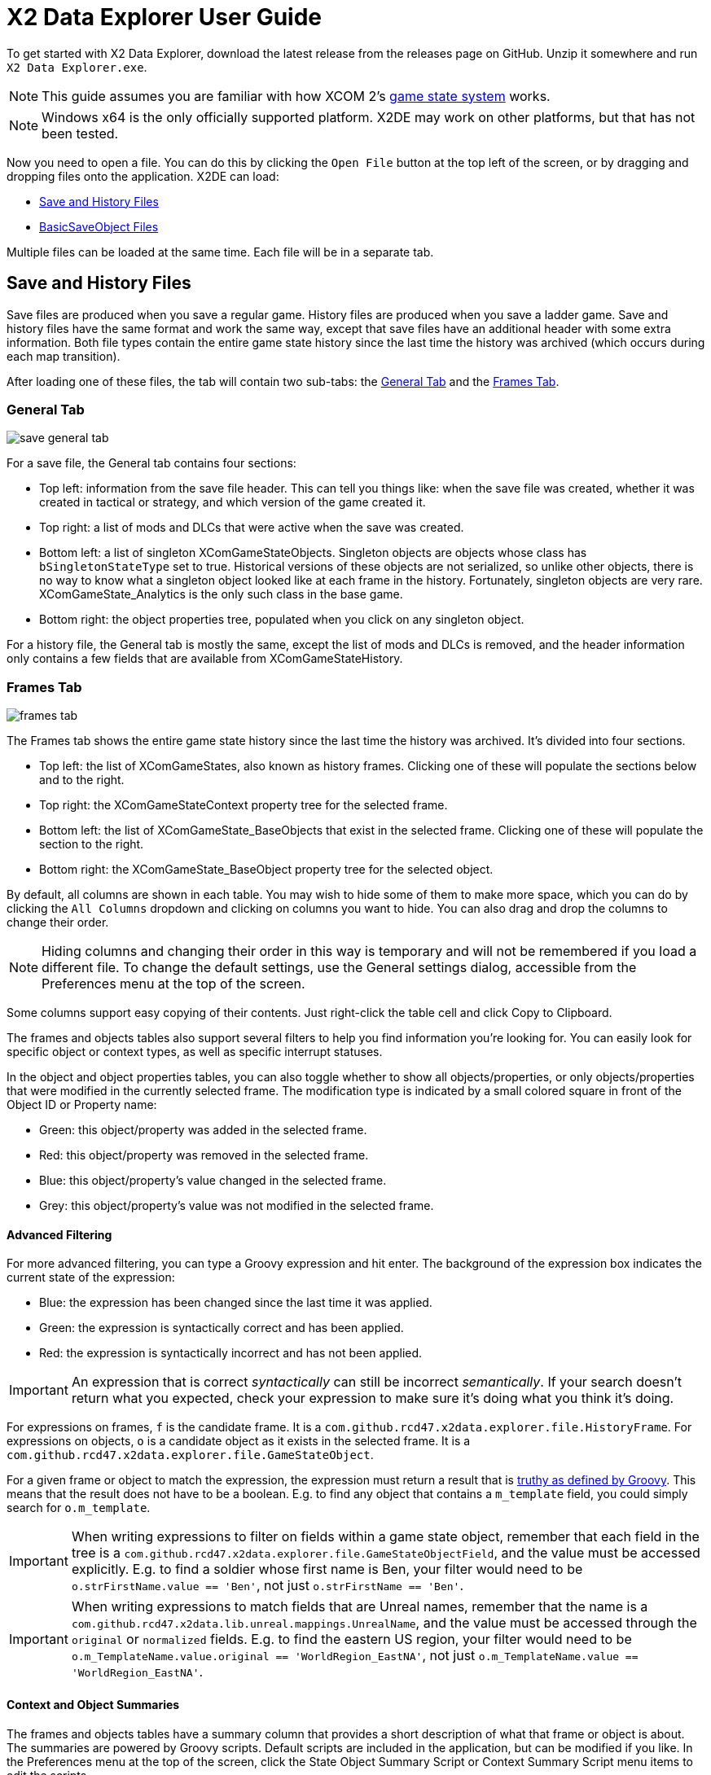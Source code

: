 = X2 Data Explorer User Guide

To get started with X2 Data Explorer, download the latest release from the releases page on GitHub. Unzip it somewhere and run `X2 Data Explorer.exe`.

NOTE: This guide assumes you are familiar with how XCOM 2's https://www.reddit.com/r/xcom2mods/wiki/index/game_states/[game state system] works.

NOTE: Windows x64 is the only officially supported platform. X2DE may work on other platforms, but that has not been tested.

Now you need to open a file. You can do this by clicking the `Open File` button at the top left of the screen, or by dragging and dropping files onto the application. X2DE can load:

* <<hist-files>>
* <<bso-files>>

Multiple files can be loaded at the same time. Each file will be in a separate tab.

[#hist-files]
== Save and History Files

Save files are produced when you save a regular game. History files are produced when you save a ladder game. Save and history files have the same format and work the same way, except that save files have an additional header with some extra information. Both file types contain the entire game state history since the last time the history was archived (which occurs during each map transition).

After loading one of these files, the tab will contain two sub-tabs: the <<general-tab>> and the <<frames-tab>>.

[#general-tab]
=== General Tab

image::save-general-tab.PNG[]

For a save file, the General tab contains four sections:

* Top left: information from the save file header. This can tell you things like: when the save file was created, whether it was created in tactical or strategy, and which version of the game created it.
* Top right: a list of mods and DLCs that were active when the save was created.
* Bottom left: a list of singleton XComGameStateObjects. Singleton objects are objects whose class has `bSingletonStateType` set to true. Historical versions of these objects are not serialized, so unlike other objects, there is no way to know what a singleton object looked like at each frame in the history. Fortunately, singleton objects are very rare. XComGameState_Analytics is the only such class in the base game.
* Bottom right: the object properties tree, populated when you click on any singleton object.

For a history file, the General tab is mostly the same, except the list of mods and DLCs is removed, and the header information only contains a few fields that are available from XComGameStateHistory.

[#frames-tab]
=== Frames Tab

image::frames-tab.PNG[]

The Frames tab shows the entire game state history since the last time the history was archived. It's divided into four sections.

* Top left: the list of XComGameStates, also known as history frames. Clicking one of these will populate the sections below and to the right.
* Top right: the XComGameStateContext property tree for the selected frame.
* Bottom left: the list of XComGameState_BaseObjects that exist in the selected frame. Clicking one of these will populate the section to the right.
* Bottom right: the XComGameState_BaseObject property tree for the selected object.

By default, all columns are shown in each table. You may wish to hide some of them to make more space, which you can do by clicking the `All Columns` dropdown and clicking on columns you want to hide. You can also drag and drop the columns to change their order.

NOTE: Hiding columns and changing their order in this way is temporary and will not be remembered if you load a different file. To change the default settings, use the General settings dialog, accessible from the Preferences menu at the top of the screen.

Some columns support easy copying of their contents. Just right-click the table cell and click Copy to Clipboard.

The frames and objects tables also support several filters to help you find information you're looking for. You can easily look for specific object or context types, as well as specific interrupt statuses.

In the object and object properties tables, you can also toggle whether to show all objects/properties, or only objects/properties that were modified in the currently selected frame. The modification type is indicated by a small colored square in front of the Object ID or Property name:

* Green: this object/property was added in the selected frame.
* Red: this object/property was removed in the selected frame.
* Blue: this object/property's value changed in the selected frame.
* Grey: this object/property's value was not modified in the selected frame.

==== Advanced Filtering

For more advanced filtering, you can type a Groovy expression and hit enter. The background of the expression box indicates the current state of the expression:

* Blue: the expression has been changed since the last time it was applied.
* Green: the expression is syntactically correct and has been applied.
* Red: the expression is syntactically incorrect and has not been applied.

IMPORTANT: An expression that is correct _syntactically_ can still be incorrect _semantically_. If your search doesn't return what you expected, check your expression to make sure it's doing what you think it's doing.

For expressions on frames, `f` is the candidate frame. It is a `com.github.rcd47.x2data.explorer.file.HistoryFrame`. For expressions on objects, `o` is a candidate object as it exists in the selected frame. It is a `com.github.rcd47.x2data.explorer.file.GameStateObject`.

For a given frame or object to match the expression, the expression must return a result that is https://groovy-lang.org/semantics.html#the-groovy-truth[truthy as defined by Groovy]. This means that the result does not have to be a boolean. E.g. to find any object that contains a `m_template` field, you could simply search for `o.m_template`.

IMPORTANT: When writing expressions to filter on fields within a game state object, remember that each field in the tree is a `com.github.rcd47.x2data.explorer.file.GameStateObjectField`, and the value must be accessed explicitly. E.g. to find a soldier whose first name is Ben, your filter would need to be `o.strFirstName.value == 'Ben'`, not just `o.strFirstName == 'Ben'`.

IMPORTANT: When writing expressions to match fields that are Unreal names, remember that the name is a `com.github.rcd47.x2data.lib.unreal.mappings.UnrealName`, and the value must be accessed through the `original` or `normalized` fields. E.g. to find the eastern US region, your filter would need to be `o.m_TemplateName.value.original == 'WorldRegion_EastNA'`, not just `o.m_TemplateName.value == 'WorldRegion_EastNA'`.

==== Context and Object Summaries

The frames and objects tables have a summary column that provides a short description of what that frame or object is about. The summaries are powered by Groovy scripts. Default scripts are included in the application, but can be modified if you like. In the Preferences menu at the top of the screen, click the State Object Summary Script or Context Summary Script menu items to edit the scripts.

[#bso-files]
== BasicSaveObject Files

image::bso.png[]

BSO files are produced by `class'Engine'.static.BasicSaveObject()`. They're very simple. They only contain the primitive fields and structs in an object. Any references to other objects are lost during serialization.

The file itself doesn't contain anything that indicates what kind of object it is, so X2DE uses a filename convention to determine the type. BSO filenames should start with the name of the object's class, then a space, then any other information that helps to identify the file. E.g. `X2AbilityTemplate AidProtocol.x2o`. If the filename doesn't follow this convention or uses the wrong class, you can click a different type in the Interpret As list on the right to re-parse the file using different mappings.

== Unparseable Data

Due to quirks in the file formats, link:../../x2-data-lib/docs/mappings.adoc[mappings] sometimes need to be defined before certain fields can be parsed. When X2DE cannot parse a field's value, the value will be shown as an orange-colored hex dump.